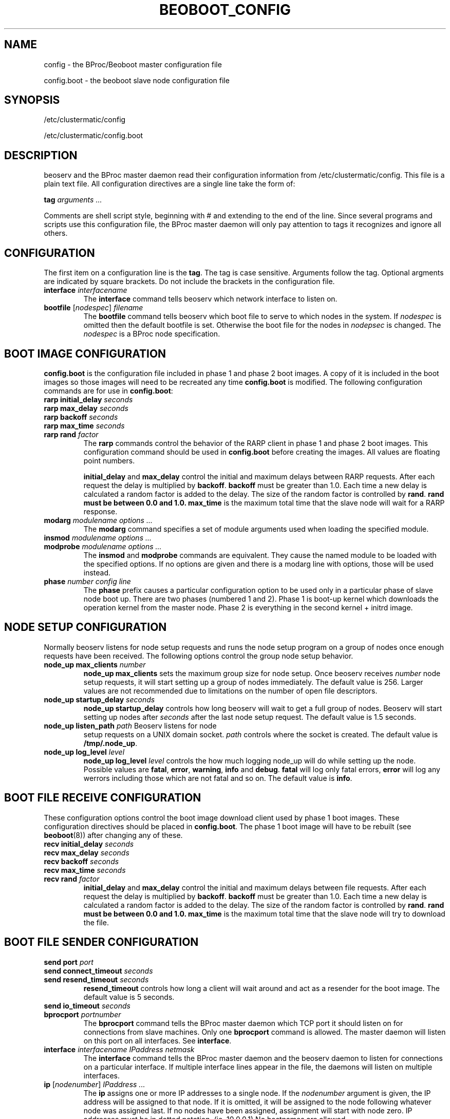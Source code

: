 .TH BEOBOOT_CONFIG 5 "" "Beoboot cm1.10" "Beoboot Administrator's Manual"
.SH NAME
config \- the BProc/Beoboot master configuration file

config\.boot \- the beoboot slave node configuration file

.SH SYNOPSIS
/etc/clustermatic/config

/etc/clustermatic/config.boot

.SH DESCRIPTION
beoserv and the BProc master daemon read their configuration
information from /etc/clustermatic/config.  This file is a plain
text file.  All configuration directives are a single line take the
form of:

\fBtag\fR \fIarguments ...\fR

Comments are shell script style, beginning with # and extending to the
end of the line.  Since several programs and scripts use this
configuration file, the BProc master daemon will only pay attention to
tags it recognizes and ignore all others.

.SH CONFIGURATION
.PP
The first item on a configuration line is the \fBtag\fR.  The tag is
case sensitive.  Arguments follow the tag.  Optional argments are
indicated by square brackets.  Do not include the brackets in the
configuration file.
.TP
\fBinterface\fR \fIinterfacename\fR
The \fBinterface\fR command tells beoserv which network interface to
listen on.
.TP
\fBbootfile\fR [\fInodespec\fR] \fIfilename\fR
The \fBbootfile\fR command tells beoserv which boot file to serve to
which nodes in the system.  If \fInodespec\fR is omitted then the
default bootfile is set.  Otherwise the boot file for the nodes in
\fInodepsec\fR is changed.  The \fInodespec\fR is a BProc node
specification.

.SH BOOT IMAGE CONFIGURATION
.PP
\fBconfig.boot\fR is the configuration file included in phase 1 and
phase 2 boot images.  A copy of it is included in the boot images so
those images will need to be recreated any time \fBconfig.boot\fR is
modified.  The following configuration commands are for use in
\fBconfig.boot\fR:
.TP
\fBrarp\fR \fBinitial_delay\fR \fIseconds\fR
.TP
\fBrarp\fR \fBmax_delay\fR \fIseconds\fR
.TP
\fBrarp\fR \fBbackoff\fR \fIseconds\fR
.TP
\fBrarp\fR \fBmax_time\fR \fIseconds\fR
.TP
\fBrarp\fR \fBrand\fR \fIfactor\fR
The \fBrarp\fR commands control the behavior of the RARP client in
phase 1 and phase 2 boot images.  This configuration command should be
used in \fBconfig.boot\fR before creating the images.  All values are
floating point numbers.

\fBinitial_delay\fR and \fBmax_delay\fR control the initial and
maximum delays between RARP requests.  After each request the delay is
multiplied by \fBbackoff\fR.  \fBbackoff\fR must be greater than 1.0.
Each time a new delay is calculated a random factor is added to the
delay.  The size of the random factor is controlled by \fBrand\fR.
\fBrand must be between 0.0 and 1.0.  \fBmax_time\fR is the maximum
total time that the slave node will wait for a RARP response.
.TP
\fBmodarg\fR \fImodulename\fR \fIoptions ...\fR
The \fBmodarg\fR command specifies a set of module arguments used when
loading the specified module.
.TP
\fBinsmod\fR \fImodulename\fR \fIoptions ...\fR
.TP
\fBmodprobe\fR \fImodulename\fR \fIoptions ...\fR
The \fBinsmod\fR and \fBmodprobe\fR commands are equivalent.  They
cause the named module to be loaded with the specified options.  If no
options are given and there is a modarg line with options, those will
be used instead.
.TP
\fBphase\fR \fInumber\fR \fIconfig line\fR
The \fBphase\fR prefix causes a particular configuration option to be
used only in a particular phase of slave node boot up.  There are two
phases (numbered 1 and 2).  Phase 1 is boot-up kernel which downloads
the operation kernel from the master node.  Phase 2 is everything in
the second kernel + initrd image.

.SH NODE SETUP CONFIGURATION
.PP
Normally beoserv listens for node setup requests and runs the node
setup program on a group of nodes once enough requests have been
received.  The following options control the group node setup behavior.
.TP
\fBnode_up\fR \fBmax_clients\fR \fInumber\fR
\fBnode_up\fR \fBmax_clients\fR sets the maximum group size for node
setup.  Once beoserv receives \fInumber\fR node setup requests, it
will start setting up a group of nodes immediately.  The default value
is 256.  Larger values are not recommended due to limitations on the
number of open file descriptors.
.TP
\fBnode_up\fR \fBstartup_delay\fR \fIseconds\fR
\fBnode_up\fR \fBstartup_delay\fR controls how long beoserv will wait
to get a full group of nodes.  Beoserv will start setting up nodes
after \fIseconds\fR after the last node setup request.  The default value
is 1.5 seconds.
.TP
\fBnode_up\fR \fBlisten_path\fR \fIpath\fR Beoserv listens for node
setup requests on a UNIX domain socket.  \fIpath\fR controls where the
socket is created.  The default value is \fB/tmp/.node_up\fR.
.TP
\fBnode_up\fR \fBlog_level\fR \fIlevel\fR
\fBnode_up\fR \fBlog_level\fR \fIlevel\fR controls the how much
logging node_up will do while setting up the node.  Possible values
are \fBfatal\fR, \fBerror\fR, \fBwarning\fR, \fBinfo\fR and
\fBdebug\fR.  \fBfatal\fR will log only fatal errors, \fBerror\fR will
log any werrors including those which are not fatal and so on.  The
default value is \fBinfo\fR.

.SH BOOT FILE RECEIVE CONFIGURATION
.PP
These configuration options control the boot image download client
used by phase 1 boot images.  These configuration directives should be
placed in \fBconfig.boot\fR.  The phase 1 boot image will have to be
rebuilt (see \fBbeoboot\fR(8)) after changing any of these.
.TP
\fBrecv\fR \fBinitial_delay\fR \fIseconds\fR
.TP
\fBrecv\fR \fBmax_delay\fR \fIseconds\fR
.TP
\fBrecv\fR \fBbackoff\fR \fIseconds\fR
.TP
\fBrecv\fR \fBmax_time\fR \fIseconds\fR
.TP
\fBrecv\fR \fBrand\fR \fIfactor\fR
\fBinitial_delay\fR and \fBmax_delay\fR control the initial and
maximum delays between file requests.  After each request the delay is
multiplied by \fBbackoff\fR.  \fBbackoff\fR must be greater than 1.0.
Each time a new delay is calculated a random factor is added to the
delay.  The size of the random factor is controlled by \fBrand\fR.
\fBrand must be between 0.0 and 1.0.  \fBmax_time\fR is the maximum
total time that the slave node will try to download the file.

.SH BOOT FILE SENDER CONFIGURATION
.PP
.TP
\fBsend\fR \fBport\fR \fIport\fR
.TP
\fBsend\fR \fBconnect_timeout\fR \fIseconds\fR
.TP
\fBsend\fR \fBresend_timeout\fR \fIseconds\fR
\fBresend_timeout\fR controls how long a client will wait around and
act as a resender for the boot image.  The default value is 5 seconds.
.TP
\fBsend\fR \fBio_timeout\fR \fIseconds\fR

.TP
\fBbprocport\fR \fIportnumber\fR
The \fBbprocport\fR command tells the BProc master daemon which TCP
port it should listen on for connections from slave machines.  Only
one \fBbprocport\fR command is allowed.  The master daemon will
listen on this port on all interfaces.  See \fBinterface\fR.

.TP
\fBinterface\fR \fIinterfacename\fR \fIIPaddress\fR \fInetmask\fR
The \fBinterface\fR command tells the BProc master daemon and the
beoserv daemon to listen for connections on a particular interface.
If multiple interface lines appear in the file, the daemons will
listen on multiple interfaces.

.TP
\fBip\fR [\fInodenumber\fR] \fIIPaddress ...\fR
The \fBip\fR assigns one or more IP addresses to a single node.  If
the \fInodenumber\fR argument is given, the IP address will be
assigned to that node.  If it is omitted, it will be assigned to the
node following whatever node was assigned last.  If no nodes have been
assigned, assignment will start with node zero.  IP addresses must be
in dotted notation. (ie. 10.0.0.1) No hostnames are allowed.

.TP
\fBiprange\fR [\fInodenumber\fR] \fIIPaddress1\fR \fIIPaddress2\fR
The \fBiprange\fR assigns addresses \fIIPaddress1\fR up to and
including \fIIPaddress2\fR to nodes.  If the \fInodenumber\fR argument
is given, the first address will be assigned to that node, the next
address to the next node and so on.  If the \fInodenumber\fR argument
is omitted, the addresses will be assigned starting with the node
following whatever node was assigned last.  If no nodes have been
assigned, assignment will start with node zero.

.TP
\fBlogfacility\fR \fIfacility\fR
The \fBlogfacility\fR command specificies which log facility the BProc
master daemon should use.  Some valid log facility names are
\fBdaemon\fR, \fBsyslog\fR and \fBlocal0\fR.  See the syslog
documentation for the complete set.  By default \fBdaemon\fR will be
used.

.TP
\fBpingtimeout\fR \fIseconds\fR
The \fBpingtimeout\fR command controls how frequently the BProc
master and slave daemons will ping one another to make sure they're
still alive.  This value is propaged to the slave machines when they
connect to the master.

.SH BUGS
.PP
Since the daemons ignore tags that it doesn't do anything with,
it may ignore tags which are misspelled, invalid, etc.

.SH SEE ALSO
.PP
\fBbeoboot\fR(8), \fBbeoserv\fR(8)
